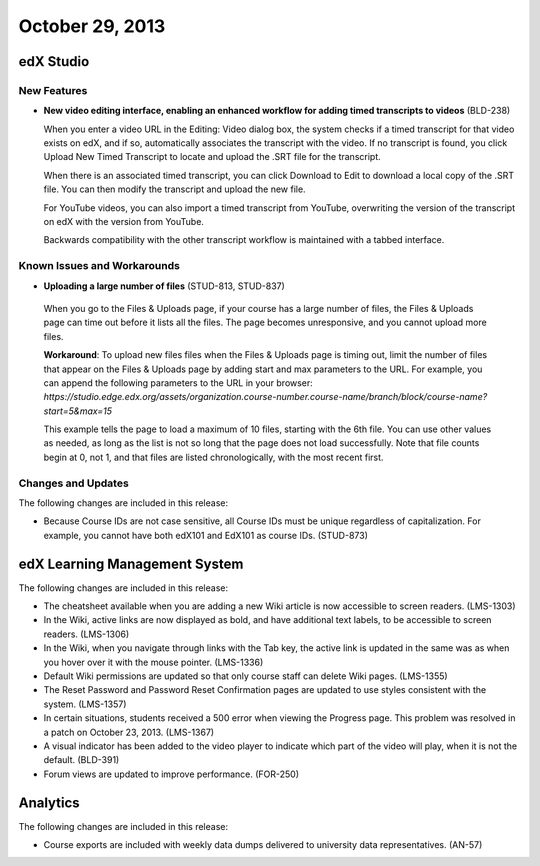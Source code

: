 ###################################
October 29, 2013
###################################

*************
edX Studio
*************

=============
New Features
=============

* **New video editing interface, enabling an enhanced workflow for adding timed transcripts to videos** (BLD-238)

  When you enter a video URL in the Editing: Video dialog box, the system checks if a timed transcript for that video exists on edX, and if
  so, automatically associates the transcript with the video. If no transcript is found, you click Upload New Timed Transcript to locate and
  upload the .SRT file for the transcript. 

  When there is an associated timed transcript, you can click Download to Edit to download a local copy of the .SRT file. You can then
  modify the transcript and upload the new file.

  For YouTube videos, you can also import a timed transcript from YouTube, overwriting the version of the transcript on edX with the version
  from YouTube.

  Backwards compatibility with the other transcript workflow is maintained with a tabbed interface.

====================================================
Known Issues and Workarounds
====================================================

* **Uploading a large number of files** (STUD-813, STUD-837)

 When you go to the Files & Uploads page, if your course has a large number of files, the Files & Uploads page can time out before it lists
 all the files. The page becomes unresponsive, and you cannot upload more files.

 **Workaround**: To upload new files files when the Files & Uploads page is timing out, limit the number of files that appear on the Files &
 Uploads page by adding start and max parameters to the URL. For example, you can append the following parameters to the URL in your
 browser:
 `https://studio.edge.edx.org/assets/organization.course-number.course-name/branch/block/course-name?start=5&max=15`

 This example tells the page to load a maximum of 10 files, starting with the 6th file. You can use other values as needed, as long as the list
 is not so long that the page does not load successfully. Note that file counts begin at 0, not 1, and that files are listed chronologically, with
 the most recent first.





==========================
Changes and Updates
==========================

The following changes are included in this release: 

* Because Course IDs are not case sensitive, all Course IDs must be unique regardless of capitalization. For example, you cannot have
  both edX101 and EdX101 as course IDs. (STUD-873)


***************************************
edX Learning Management System 
***************************************


The following changes are included in this release: 

* The cheatsheet available when you are adding a new Wiki article is now accessible to screen readers. (LMS-1303)
 
* In the Wiki, active links are now displayed as bold, and have additional text labels, to be accessible to screen readers. (LMS-1306)
 
* In the Wiki, when you navigate through links with the Tab key, the active link is updated in the same was as when you hover over it with
  the mouse pointer. (LMS-1336)
 
* Default Wiki permissions are updated so that only course staff can delete Wiki pages. (LMS-1355)
 
* The Reset Password and Password Reset Confirmation pages are updated to use styles consistent with the system. (LMS-1357)
 
* In certain situations, students received a 500 error when viewing the Progress page. This problem was resolved in a patch on October 23, 2013. (LMS-1367)
 
* A visual indicator has been added to the video player to indicate which part of the video will play, when it is not the default. (BLD-391)
 
* Forum views are updated to improve performance. (FOR-250)

******************
Analytics 
******************

The following changes are included in this release: 

* Course exports are included with weekly data dumps delivered to university data representatives. (AN-57)
